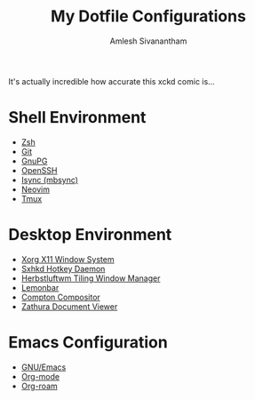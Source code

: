#+TITLE: My Dotfile Configurations
#+AUTHOR: Amlesh Sivanantham
#+CREATED: [2021-02-18 Thu 15:09]
#+LAST_MODIFIED: [2021-04-01 Thu 09:27:14]

[[./xkcd.png]]

It's actually incredible how accurate this xckd comic is...

* Shell Environment
- [[file:../zsh.org][Zsh]]
- [[file:../git.org][Git]]
- [[file:../gnupg.org][GnuPG]]
- [[file:../ssh.org][OpenSSH]]
- [[file:../isync.org][Isync (mbsync)]]
- [[file:../neovim.org][Neovim]]
- [[file:../tmux.org][Tmux]]

* Desktop Environment
- [[file:../xorg.org][Xorg X11 Window System]]
- [[file:../sxhkd.org][Sxhkd Hotkey Daemon]]
- [[file:../herbstluftwm.org][Herbstluftwm Tiling Window Manager]]
- [[file:../lemonbar.org][Lemonbar]]
- [[file:../compton.org][Compton Compositor]]
- [[file:../zathura.org][Zathura Document Viewer]]

* Emacs Configuration
- [[file:../emacs.org][GNU/Emacs]]
- [[file:../org_mode.org][Org-mode]]
- [[file:../org_roam.org][Org-roam]]
